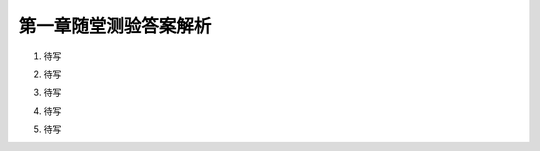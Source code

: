 第一章随堂测验答案解析
=========================

1. 待写

.. proof:solution::

    待写

2. 待写

.. proof:solution::

    待写

3. 待写

.. proof:proof::

    待写

4. 待写

.. proof:solution::

    待写

5. 待写

.. proof:solution::

    待写
